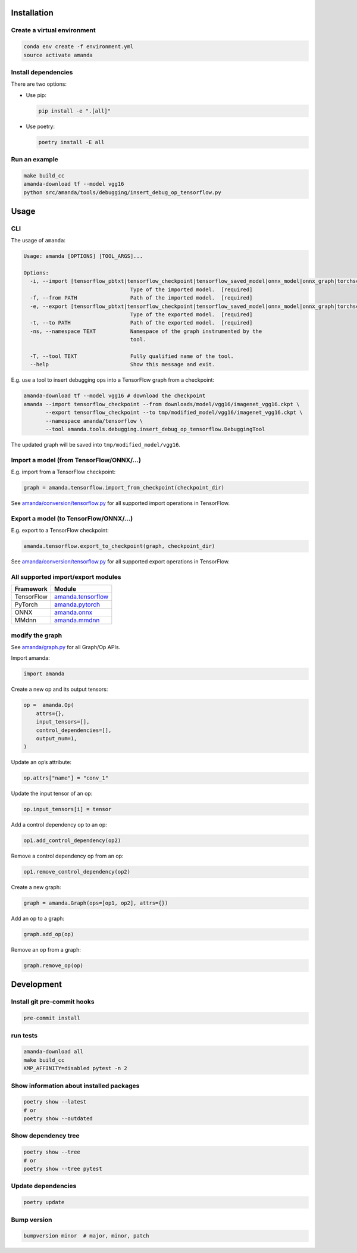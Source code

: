 
Installation
------------

Create a virtual environment
^^^^^^^^^^^^^^^^^^^^^^^^^^^^

.. code-block:: bash

   conda env create -f environment.yml
   source activate amanda

Install dependencies
^^^^^^^^^^^^^^^^^^^^

There are two options:


* 
  Use pip:

  .. code-block:: bash

       pip install -e ".[all]"

* 
  Use poetry:

  .. code-block:: bash

       poetry install -E all

Run an example
^^^^^^^^^^^^^^

.. code-block:: bash

   make build_cc
   amanda-download tf --model vgg16
   python src/amanda/tools/debugging/insert_debug_op_tensorflow.py

Usage
-----

CLI
^^^

The usage of ``amanda``\ :

.. code-block::

   Usage: amanda [OPTIONS] [TOOL_ARGS]...

   Options:
     -i, --import [tensorflow_pbtxt|tensorflow_checkpoint|tensorflow_saved_model|onnx_model|onnx_graph|torchscript|mmdnn]
                                     Type of the imported model.  [required]
     -f, --from PATH                 Path of the imported model.  [required]
     -e, --export [tensorflow_pbtxt|tensorflow_checkpoint|tensorflow_saved_model|onnx_model|onnx_graph|torchscript|mmdnn]
                                     Type of the exported model.  [required]
     -t, --to PATH                   Path of the exported model.  [required]
     -ns, --namespace TEXT           Namespace of the graph instrumented by the
                                     tool.

     -T, --tool TEXT                 Fully qualified name of the tool.
     --help                          Show this message and exit.

E.g. use a tool to insert debugging ops into a TensorFlow graph from a checkpoint:

.. code-block:: bash

   amanda-download tf --model vgg16 # download the checkpoint
   amanda --import tensorflow_checkpoint --from downloads/model/vgg16/imagenet_vgg16.ckpt \
          --export tensorflow_checkpoint --to tmp/modified_model/vgg16/imagenet_vgg16.ckpt \
          --namespace amanda/tensorflow \
          --tool amanda.tools.debugging.insert_debug_op_tensorflow.DebuggingTool

The updated graph will be saved into ``tmp/modified_model/vgg16``.

Import a model (from TensorFlow/ONNX/...)
^^^^^^^^^^^^^^^^^^^^^^^^^^^^^^^^^^^^^^^^^

E.g. import from a TensorFlow checkpoint:

.. code-block:: python

   graph = amanda.tensorflow.import_from_checkpoint(checkpoint_dir)

See `amanda/conversion/tensorflow.py <src/amanda/conversion/tensorflow.py>`_ for all supported import operations in TensorFlow.

Export a model (to TensorFlow/ONNX/...)
^^^^^^^^^^^^^^^^^^^^^^^^^^^^^^^^^^^^^^^

E.g. export to a TensorFlow checkpoint:

.. code-block:: python

   amanda.tensorflow.export_to_checkpoint(graph, checkpoint_dir)

See `amanda/conversion/tensorflow.py <src/amanda/conversion/tensorflow.py>`_ for all supported export operations in TensorFlow.

All supported import/export modules
^^^^^^^^^^^^^^^^^^^^^^^^^^^^^^^^^^^

.. list-table::
   :header-rows: 1

   * - Framework
     - Module
   * - TensorFlow
     - `amanda.tensorflow <src/amanda/conversion/tensorflow.py>`_
   * - PyTorch
     - `amanda.pytorch <src/amanda/conversion/pytorch.py>`_
   * - ONNX
     - `amanda.onnx <src/amanda/conversion/onnx.py>`_
   * - MMdnn
     - `amanda.mmdnn <src/amanda/conversion/mmdnn.py>`_


modify the graph
^^^^^^^^^^^^^^^^

See `amanda/graph.py <src/amanda/graph.py>`_ for all Graph/Op APIs.

Import amanda:

.. code-block:: python

   import amanda

Create a new op and its output tensors:

.. code-block:: python

   op =  amanda.Op(
       attrs={},
       input_tensors=[],
       control_dependencies=[],
       output_num=1,
   )

Update an op’s attribute:

.. code-block:: python

   op.attrs["name"] = "conv_1"

Update the input tensor of an op:

.. code-block:: python

   op.input_tensors[i] = tensor

Add a control dependency op to an op:

.. code-block:: python

   op1.add_control_dependency(op2)

Remove a control dependency op from an op:

.. code-block:: python

   op1.remove_control_dependency(op2)

Create a new graph:

.. code-block:: python

   graph = amanda.Graph(ops=[op1, op2], attrs={})

Add an op to a graph:

.. code-block:: python

   graph.add_op(op)

Remove an op from a graph:

.. code-block:: python

   graph.remove_op(op)

Development
-----------

Install git pre-commit hooks
^^^^^^^^^^^^^^^^^^^^^^^^^^^^

.. code-block:: bash

   pre-commit install

run tests
^^^^^^^^^

.. code-block:: bash

   amanda-download all
   make build_cc
   KMP_AFFINITY=disabled pytest -n 2

Show information about installed packages
^^^^^^^^^^^^^^^^^^^^^^^^^^^^^^^^^^^^^^^^^

.. code-block:: bash

   poetry show --latest
   # or
   poetry show --outdated

Show dependency tree
^^^^^^^^^^^^^^^^^^^^

.. code-block:: bash

   poetry show --tree
   # or
   poetry show --tree pytest

Update dependencies
^^^^^^^^^^^^^^^^^^^

.. code-block:: bash

   poetry update

Bump version
^^^^^^^^^^^^

.. code-block:: bash

   bumpversion minor  # major, minor, patch
